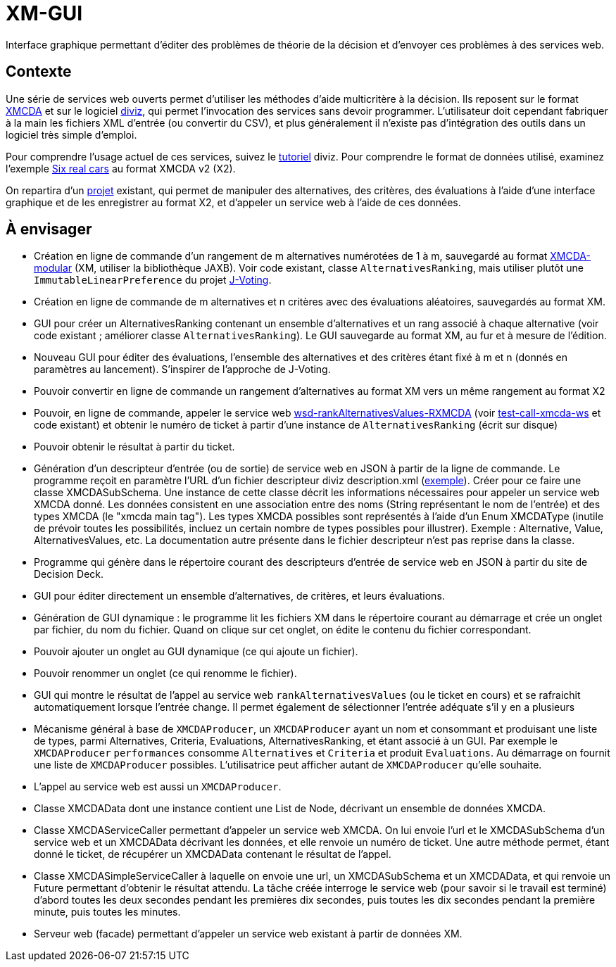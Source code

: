 = XM-GUI

Interface graphique permettant d’éditer des problèmes de théorie de la décision et d’envoyer ces problèmes à des services web.

== Contexte
Une série de services web ouverts permet d’utiliser les méthodes d’aide multicritère à la décision. Ils reposent sur le format http://www.decision-deck.org/xmcda/[XMCDA] et sur le logiciel http://www.diviz.org/[diviz], qui permet l’invocation des services sans devoir programmer. L’utilisateur doit cependant fabriquer à la main les fichiers XML d’entrée (ou convertir du CSV), et plus généralement il n’existe pas d’intégration des outils dans un logiciel très simple d’emploi.

Pour comprendre l’usage actuel de ces services, suivez le https://www.diviz.org/tutorial.diviz.html[tutoriel] diviz. Pour comprendre le format de données utilisé, examinez l’exemple https://github.com/oliviercailloux/Six-real-cars/[Six real cars] au format XMCDA v2 (X2).

On repartira d’un https://github.com/oliviercailloux/XM-GUI[projet] existant, qui permet de manipuler des alternatives, des critères, des évaluations à l’aide d’une interface graphique et de les enregistrer au format X2, et d’appeler un service web à l’aide de ces données.

== À envisager
* Création en ligne de commande d’un rangement de m alternatives numérotées de 1 à m, sauvegardé au format https://github.com/xmcda-modular[XMCDA-modular] (XM, utiliser la bibliothèque JAXB). Voir code existant, classe `AlternativesRanking`, mais utiliser plutôt une `ImmutableLinearPreference` du projet https://github.com/oliviercailloux/J-Voting/[J-Voting].
* Création en ligne de commande de m alternatives et n critères avec des évaluations aléatoires, sauvegardés au format XM.
* GUI pour créer un AlternativesRanking contenant un ensemble d’alternatives et un rang associé à chaque alternative (voir code existant ; améliorer classe `AlternativesRanking`). Le GUI sauvegarde au format XM, au fur et à mesure de l’édition.
* Nouveau GUI pour éditer des évaluations, l’ensemble des alternatives et des critères étant fixé à m et n (donnés en paramètres au lancement). S’inspirer de l’approche de J-Voting.
* Pouvoir convertir en ligne de commande un rangement d’alternatives au format XM vers un même rangement au format X2
* Pouvoir, en ligne de commande, appeler le service web https://www.decision-deck.org/ws/wsd-rankAlternativesValues-RXMCDA.html[wsd-rankAlternativesValues-RXMCDA] (voir https://github.com/oliviercailloux/test-call-xmcda-ws[test-call-xmcda-ws] et code existant) et obtenir le numéro de ticket à partir d’une instance de `AlternativesRanking` (écrit sur disque)
* Pouvoir obtenir le résultat à partir du ticket.
* Génération d’un descripteur d’entrée (ou de sortie) de service web en JSON à partir de la ligne de commande. Le programme reçoit en paramètre l’URL d’un fichier descripteur diviz description.xml (http://www.decision-deck.org/ws/wsd-rankAlternativesValues-RXMCDA.html[exemple]). Créer pour ce faire une classe XMCDASubSchema. Une instance de cette classe décrit les informations nécessaires pour appeler un service web XMCDA donné. Les données consistent en une association entre des noms (String représentant le nom de l’entrée) et des types XMCDA (le "xmcda main tag"). Les types XMCDA possibles sont représentés à l’aide d’un Enum XMCDAType (inutile de prévoir toutes les possibilités, incluez un certain nombre de types possibles pour illustrer). Exemple : Alternative, Value, AlternativesValues, etc. La documentation autre présente dans le fichier descripteur n’est pas reprise dans la classe.
* Programme qui génère dans le répertoire courant des descripteurs d’entrée de service web en JSON à partir du site de Decision Deck.
* GUI pour éditer directement un ensemble d’alternatives, de critères, et leurs évaluations.
* Génération de GUI dynamique : le programme lit les fichiers XM dans le répertoire courant au démarrage et crée un onglet par fichier, du nom du fichier. Quand on clique sur cet onglet, on édite le contenu du fichier correspondant.
* Pouvoir ajouter un onglet au GUI dynamique (ce qui ajoute un fichier).
* Pouvoir renommer un onglet (ce qui renomme le fichier).
* GUI qui montre le résultat de l’appel au service web `rankAlternativesValues` (ou le ticket en cours) et se rafraichit automatiquement lorsque l’entrée change. Il permet également de sélectionner l’entrée adéquate s’il y en a plusieurs
* Mécanisme général à base de `XMCDAProducer`, un `XMCDAProducer` ayant un nom et consommant et produisant une liste de types, parmi Alternatives, Criteria, Evaluations, AlternativesRanking, et étant associé à un GUI. Par exemple le `XMCDAProducer` `performances` consomme `Alternatives` et `Criteria` et produit `Evaluations`. Au démarrage on fournit une liste de `XMCDAProducer` possibles. L’utilisatrice peut afficher autant de `XMCDAProducer` qu’elle souhaite.
* L’appel au service web est aussi un `XMCDAProducer`.
* Classe XMCDAData dont une instance contient une List de Node, décrivant un ensemble de données XMCDA.
* Classe XMCDAServiceCaller permettant d’appeler un service web XMCDA. On lui envoie l’url et le XMCDASubSchema d’un service web et un XMCDAData décrivant les données, et elle renvoie un numéro de ticket. Une autre méthode permet, étant donné le ticket, de récupérer un XMCDAData contenant le résultat de l’appel.
* Classe XMCDASimpleServiceCaller à laquelle on envoie une url, un XMCDASubSchema et un XMCDAData, et qui renvoie un Future permettant d’obtenir le résultat attendu. La tâche créée interroge le service web (pour savoir si le travail est terminé) d’abord toutes les deux secondes pendant les premières dix secondes, puis toutes les dix secondes pendant la première minute, puis toutes les minutes.
* Serveur web (facade) permettant d’appeler un service web existant à partir de données XM.

